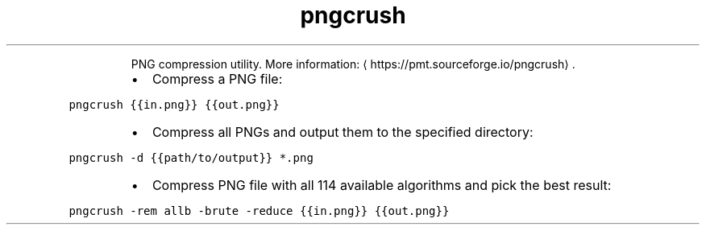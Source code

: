 .TH pngcrush
.PP
.RS
PNG compression utility.
More information: \[la]https://pmt.sourceforge.io/pngcrush\[ra]\&.
.RE
.RS
.IP \(bu 2
Compress a PNG file:
.RE
.PP
\fB\fCpngcrush {{in.png}} {{out.png}}\fR
.RS
.IP \(bu 2
Compress all PNGs and output them to the specified directory:
.RE
.PP
\fB\fCpngcrush \-d {{path/to/output}} *.png\fR
.RS
.IP \(bu 2
Compress PNG file with all 114 available algorithms and pick the best result:
.RE
.PP
\fB\fCpngcrush \-rem allb \-brute \-reduce {{in.png}} {{out.png}}\fR
